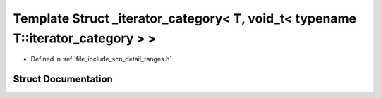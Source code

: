 .. _exhale_struct_structscn_1_1detail_1_1ranges_1_1__iterator__category_3_01_t_00_01void__t_3_01typename_01_t_1_1iterator__category_01_4_01_4:

Template Struct _iterator_category< T, void_t< typename T::iterator_category > >
================================================================================

- Defined in :ref:`file_include_scn_detail_ranges.h`


Struct Documentation
--------------------


.. doxygenstruct:: scn::detail::ranges::_iterator_category< T, void_t< typename T::iterator_category > >
   :members:
   :protected-members:
   :undoc-members: